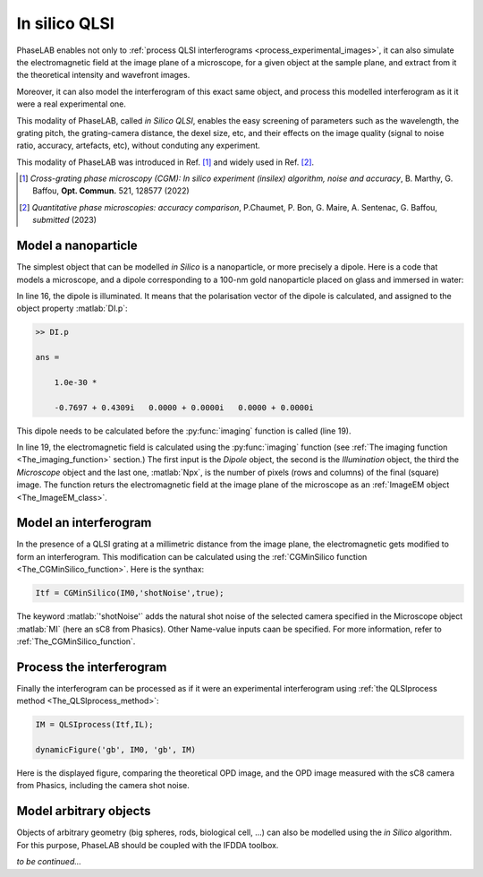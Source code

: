 In silico QLSI
==============

PhaseLAB enables not only to :ref:`process QLSI interferograms <process_experimental_images>`, it can also simulate the electromagnetic field at the image plane of a microscope, for a given object at the sample plane, and extract from it the theoretical intensity and wavefront images.

Moreover, it can also model the interferogram of this exact same object, and process this modelled interferogram as it it were a real experimental one.

This modality of PhaseLAB, called *in Silico QLSI*, enables the easy screening of parameters such as the wavelength, the grating pitch, the grating-camera distance, the dexel size, etc, and their effects on the image quality (signal to noise ratio, accuracy, artefacts, etc), without conduting any experiment.

This modality of PhaseLAB was introduced in Ref. [#OC521_128577]_ and widely used in Ref. [#QPIcomparison]_.

.. [#OC521_128577] *Cross-grating phase microscopy (CGM): In silico experiment (insilex) algorithm, noise and accuracy*, B. Marthy, G. Baffou, **Opt. Commun.** 521, 128577 (2022)  

.. [#QPIcomparison] *Quantitative phase microscopies: accuracy comparison*, P.Chaumet, P. Bon, G. Maire, A. Sentenac, G. Baffou, *submitted*  (2023)  


Model a nanoparticle
--------------------

The simplest object that can be modelled *in Silico* is a nanoparticle, or more precisely a dipole. Here is a code that models a microscope, and a dipole corresponding to a 100-nm gold nanoparticle placed on glass and immersed in water:

.. code-block:: matlab
    :linenos:

    %% code that simulates the image of a gold nanoparticle

    lambda = 530e-9;            % Illumination wavelength
    Npx = 300;                  % Final image with Npx*Npx pixels
    Mobj = 100                  % Objective magnification
    NA = 1.0                    % Objective numerical aperture

    radius = 60e-9;             % Nanoparticle radius

    % model the setup
    ME = Medium('water', 'glass');
    OB = Objective(Mobj,NA,'Olympus');
    CGcam = CGcamera('sC8-944');
    MI = Microscope(OB,'Olympus',CGcam);
    IL = Illumination(lambda,ME);

    % model the nanoparticle
    DI = Dipole('Au',radius);   % creation of the Dipole object
    DI = DI.shine(IL);          % illumination of the dipole

    % compute the images
    IM0 = imaging(DI,IL,MI,Npx);

    % display the images
    IM0.figure                  % display the images in the GUI

In line 16, the dipole is illuminated. It means that the polarisation vector of the dipole is calculated, and assigned to the object property :matlab:`DI.p`:

.. code-block:: matlab

    >> DI.p

    ans =

        1.0e-30 *

        -0.7697 + 0.4309i   0.0000 + 0.0000i   0.0000 + 0.0000i

This dipole needs to be calculated before the :py:func:`imaging` function is called (line 19).

In line 19, the electromagnetic field is calculated using the :py:func:`imaging` function (see :ref:`The imaging function <The_imaging_function>` section.) The first input is the *Dipole*  object, the second is the *Illumination* object, the third the *Microscope* object and the last one, :matlab:`Npx`, is the number of pixels (rows and columns) of the final (square) image. The function returs the electromagnetic field at the image plane of the microscope as an :ref:`ImageEM object <The_ImageEM_class>`.


Model an interferogram
----------------------

In the presence of a QLSI grating at a millimetric distance from the image plane, the electromagnetic gets modified to form an interferogram. This modification can be calculated using the :ref:`CGMinSilico function <The_CGMinSilico_function>`. Here is the synthax:

.. code-block:: matlab

    Itf = CGMinSilico(IM0,'shotNoise',true);

The keyword :matlab:`'shotNoise'` adds the natural shot noise of the selected camera specified in the Microscope object :matlab:`MI` (here an sC8 from Phasics). Other Name-value inputs caan be specified. For more information, refer to :ref:`The_CGMinSilico_function`.


Process the interferogram
-------------------------

Finally the interferogram can be processed as if it were an experimental interferogram using :ref:`the QLSIprocess method <The_QLSIprocess_method>`:

.. code-block:: matlab

    IM = QLSIprocess(Itf,IL);

    dynamicFigure('gb', IM0, 'gb', IM)

Here is the displayed figure, comparing the theoretical OPD image, and the OPD image measured with the sC8 camera from Phasics, including the camera shot noise.

.. image:: /images/NPinSilico.png
    :width: 700


Model arbitrary objects
-----------------------

Objects of arbitrary geometry (big spheres, rods, biological cell, ...) can also be modelled using the *in Silico* algorithm. For this purpose, PhaseLAB should be coupled with the IFDDA toolbox.

*to be continued...*

